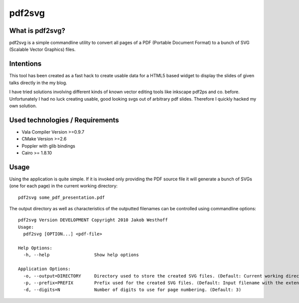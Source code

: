 =======
pdf2svg
=======

What is pdf2svg?
================

pdf2svg is a simple commandline utility to convert all pages of a PDF
(Portable Document Format) to a bunch of SVG (Scalable Vector Graphics) files.

Intentions
==========

This tool has been created as a fast hack to create usable data for a HTML5
based widget to display the slides of given talks directly in the my blog.

I have tried solutions involving different kinds of known vector editing tools
like inkscape pdf2ps and co. before. Unfortunately I had no luck creating
usable, good looking svgs out of arbitrary pdf slides. Therefore I quickly
hacked my own solution.

Used technologies / Requirements
================================

- Vala Compiler Version >=0.9.7
- CMake Version >=2.6
- Poppler with glib bindings
- Cairo >= 1.8.10

Usage
=====

Using the application is quite simple. If it is invoked only providing the PDF
source file it will generate a bunch of SVGs (one for each page) in the current
working directory::

    pdf2svg some_pdf_presentation.pdf

The output directory as well as characteristics of the outputted filenames can
be controlled using commandline options::

    pdf2svg Version DEVELOPMENT Copyright 2010 Jakob Westhoff
    Usage:
      pdf2svg [OPTION...] <pdf-file>
    
    Help Options:
      -h, --help                 Show help options
    
    Application Options:
      -o, --output=DIRECTORY     Directory used to store the created SVG files. (Default: Current working directory)
      -p, --prefix=PREFIX        Prefix used for the created SVG files. (Default: Input filename with the extension stripped)
      -d, --digits=N             Number of digits to use for page numbering. (Default: 3)



..
   Local Variables:
   mode: rst
   fill-column: 79
   End: 
   vim: et syn=rst tw=79
